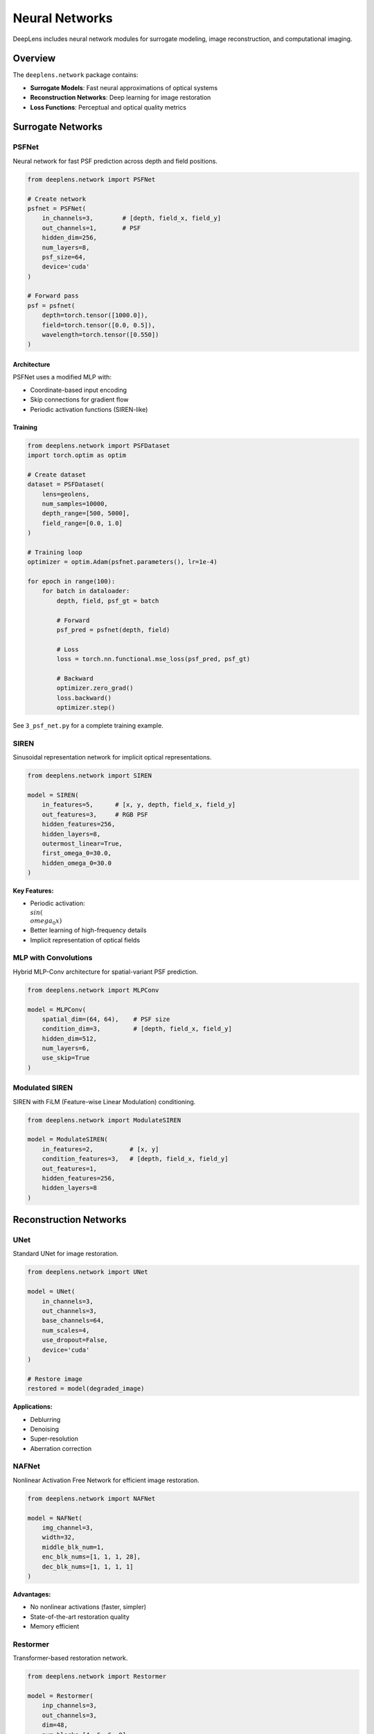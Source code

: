 Neural Networks
===============

DeepLens includes neural network modules for surrogate modeling, image reconstruction, and computational imaging.

Overview
--------

The ``deeplens.network`` package contains:

* **Surrogate Models**: Fast neural approximations of optical systems
* **Reconstruction Networks**: Deep learning for image restoration
* **Loss Functions**: Perceptual and optical quality metrics

Surrogate Networks
------------------

PSFNet
^^^^^^

Neural network for fast PSF prediction across depth and field positions.

.. code-block:: python

    from deeplens.network import PSFNet
    
    # Create network
    psfnet = PSFNet(
        in_channels=3,        # [depth, field_x, field_y]
        out_channels=1,       # PSF
        hidden_dim=256,
        num_layers=8,
        psf_size=64,
        device='cuda'
    )
    
    # Forward pass
    psf = psfnet(
        depth=torch.tensor([1000.0]),
        field=torch.tensor([0.0, 0.5]),
        wavelength=torch.tensor([0.550])
    )

Architecture
""""""""""""

PSFNet uses a modified MLP with:

* Coordinate-based input encoding
* Skip connections for gradient flow
* Periodic activation functions (SIREN-like)

Training
""""""""

.. code-block:: python

    from deeplens.network import PSFDataset
    import torch.optim as optim
    
    # Create dataset
    dataset = PSFDataset(
        lens=geolens,
        num_samples=10000,
        depth_range=[500, 5000],
        field_range=[0.0, 1.0]
    )
    
    # Training loop
    optimizer = optim.Adam(psfnet.parameters(), lr=1e-4)
    
    for epoch in range(100):
        for batch in dataloader:
            depth, field, psf_gt = batch
            
            # Forward
            psf_pred = psfnet(depth, field)
            
            # Loss
            loss = torch.nn.functional.mse_loss(psf_pred, psf_gt)
            
            # Backward
            optimizer.zero_grad()
            loss.backward()
            optimizer.step()

See ``3_psf_net.py`` for a complete training example.

SIREN
^^^^^

Sinusoidal representation network for implicit optical representations.

.. code-block:: python

    from deeplens.network import SIREN
    
    model = SIREN(
        in_features=5,      # [x, y, depth, field_x, field_y]
        out_features=3,     # RGB PSF
        hidden_features=256,
        hidden_layers=8,
        outermost_linear=True,
        first_omega_0=30.0,
        hidden_omega_0=30.0
    )

**Key Features:**

* Periodic activation: :math:`\\sin(\\omega_0 x)`
* Better learning of high-frequency details
* Implicit representation of optical fields

MLP with Convolutions
^^^^^^^^^^^^^^^^^^^^^^

Hybrid MLP-Conv architecture for spatial-variant PSF prediction.

.. code-block:: python

    from deeplens.network import MLPConv
    
    model = MLPConv(
        spatial_dim=(64, 64),    # PSF size
        condition_dim=3,         # [depth, field_x, field_y]
        hidden_dim=512,
        num_layers=6,
        use_skip=True
    )

Modulated SIREN
^^^^^^^^^^^^^^^

SIREN with FiLM (Feature-wise Linear Modulation) conditioning.

.. code-block:: python

    from deeplens.network import ModulateSIREN
    
    model = ModulateSIREN(
        in_features=2,          # [x, y]
        condition_features=3,   # [depth, field_x, field_y]
        out_features=1,
        hidden_features=256,
        hidden_layers=8
    )

Reconstruction Networks
-----------------------

UNet
^^^^

Standard UNet for image restoration.

.. code-block:: python

    from deeplens.network import UNet
    
    model = UNet(
        in_channels=3,
        out_channels=3,
        base_channels=64,
        num_scales=4,
        use_dropout=False,
        device='cuda'
    )
    
    # Restore image
    restored = model(degraded_image)

**Applications:**

* Deblurring
* Denoising
* Super-resolution
* Aberration correction

NAFNet
^^^^^^

Nonlinear Activation Free Network for efficient image restoration.

.. code-block:: python

    from deeplens.network import NAFNet
    
    model = NAFNet(
        img_channel=3,
        width=32,
        middle_blk_num=1,
        enc_blk_nums=[1, 1, 1, 28],
        dec_blk_nums=[1, 1, 1, 1]
    )

**Advantages:**

* No nonlinear activations (faster, simpler)
* State-of-the-art restoration quality
* Memory efficient

Restormer
^^^^^^^^^

Transformer-based restoration network.

.. code-block:: python

    from deeplens.network import Restormer
    
    model = Restormer(
        inp_channels=3,
        out_channels=3,
        dim=48,
        num_blocks=[4, 6, 6, 8],
        num_heads=[1, 2, 4, 8],
        ffn_expansion_factor=2.66,
        bias=False
    )

**Features:**

* Multi-scale attention mechanism
* Global receptive field
* Excellent for large degradations

SwinIR
^^^^^^

Swin Transformer for image restoration.

.. code-block:: python

    from deeplens.network import SwinIR
    
    model = SwinIR(
        img_size=64,
        patch_size=1,
        in_chans=3,
        embed_dim=180,
        depths=[6, 6, 6, 6, 6, 6],
        num_heads=[6, 6, 6, 6, 6, 6],
        window_size=8,
        upscale=1
    )

Loss Functions
--------------

MSE Loss
^^^^^^^^

Standard mean squared error:

.. code-block:: python

    from deeplens.network import MSELoss
    
    loss_fn = MSELoss()
    loss = loss_fn(pred, target)

PSNR Loss
^^^^^^^^^

Peak Signal-to-Noise Ratio loss:

.. code-block:: python

    from deeplens.network import PSNRLoss
    
    loss_fn = PSNRLoss()
    loss = loss_fn(pred, target)

**Note:** Minimizing negative PSNR maximizes image quality.

SSIM Loss
^^^^^^^^^

Structural Similarity Index loss:

.. code-block:: python

    from deeplens.network import SSIMLoss
    
    loss_fn = SSIMLoss(
        window_size=11,
        size_average=True
    )
    loss = loss_fn(pred, target)

Perceptual Loss
^^^^^^^^^^^^^^^

VGG-based perceptual loss:

.. code-block:: python

    from deeplens.network import PerceptualLoss
    
    loss_fn = PerceptualLoss(
        model='vgg19',
        layers=['relu1_2', 'relu2_2', 'relu3_4', 'relu4_4'],
        weights=[1.0, 1.0, 1.0, 1.0],
        device='cuda'
    )
    loss = loss_fn(pred, target)

**Advantages:**

* Better perceptual quality
* Captures high-level features
* Less sensitive to pixel-wise shifts

Combined Loss
^^^^^^^^^^^^^

Combine multiple loss functions:

.. code-block:: python

    class CombinedLoss(torch.nn.Module):
        def __init__(self):
            super().__init__()
            self.mse = MSELoss()
            self.ssim = SSIMLoss()
            self.perceptual = PerceptualLoss()
        
        def forward(self, pred, target):
            loss = 0.0
            loss += 1.0 * self.mse(pred, target)
            loss += 0.5 * (1.0 - self.ssim(pred, target))
            loss += 0.1 * self.perceptual(pred, target)
            return loss

Datasets
--------

PSF Dataset
^^^^^^^^^^^

Dataset for training PSF surrogate models:

.. code-block:: python

    from deeplens.network import PSFDataset
    
    dataset = PSFDataset(
        lens=geolens,
        num_samples=10000,
        depth_range=[500, 5000],
        field_range=[0.0, 1.0],
        wavelengths=[0.486, 0.550, 0.656],
        psf_size=64,
        spp=2048
    )
    
    dataloader = torch.utils.data.DataLoader(
        dataset,
        batch_size=32,
        shuffle=True,
        num_workers=4
    )

Image Restoration Dataset
^^^^^^^^^^^^^^^^^^^^^^^^^^

Dataset for training restoration networks:

.. code-block:: python

    from deeplens.network import RestorationDataset
    
    dataset = RestorationDataset(
        clean_dir='./data/clean/',
        degraded_dir='./data/degraded/',
        patch_size=256,
        augmentation=True
    )

Custom Dataset
^^^^^^^^^^^^^^

Create custom datasets:

.. code-block:: python

    class CustomDataset(torch.utils.data.Dataset):
        def __init__(self, lens, num_samples=1000):
            self.lens = lens
            self.num_samples = num_samples
        
        def __len__(self):
            return self.num_samples
        
        def __getitem__(self, idx):
            # Random depth and field
            depth = torch.rand(1) * 4500 + 500
            field = torch.rand(2) * 2 - 1  # [-1, 1]
            
            # Generate PSF
            psf = self.lens.psf(depth=depth.item(), field=field.tolist())
            
            return depth, field, psf

End-to-End Training
-------------------

Joint Lens-Network Optimization
^^^^^^^^^^^^^^^^^^^^^^^^^^^^^^^^

.. code-block:: python

    from deeplens import GeoLens
    from deeplens.network import UNet
    
    # Initialize lens and network
    lens = GeoLens(filename='initial_design.json', device='cuda')
    network = UNet(in_channels=3, out_channels=3).cuda()
    
    # Enable lens optimization
    lens.set_optimizer_params({'radius': True, 'thickness': True})
    
    # Combined optimizer
    optimizer = torch.optim.Adam([
        {'params': lens.parameters(), 'lr': 1e-3},
        {'params': network.parameters(), 'lr': 1e-4}
    ])
    
    # Training loop
    for epoch in range(100):
        for img_clean in dataloader:
            # Forward through lens
            img_degraded = lens.render(img_clean, depth=1000)
            
            # Restore with network
            img_restored = network(img_degraded)
            
            # Loss
            loss = torch.nn.functional.mse_loss(img_restored, img_clean)
            
            # Backward
            optimizer.zero_grad()
            loss.backward()
            optimizer.step()

Task-Specific Optimization
^^^^^^^^^^^^^^^^^^^^^^^^^^^

Optimize lens for specific vision tasks:

.. code-block:: python

    import torchvision.models as models
    
    # Load pre-trained classifier
    classifier = models.resnet18(pretrained=True).cuda()
    classifier.eval()
    
    # Optimize lens for classification
    for epoch in range(100):
        for img, label in dataloader:
            # Render through lens
            img_rendered = lens.render(img, depth=1000)
            
            # Classify
            pred = classifier(img_rendered)
            
            # Classification loss
            loss = torch.nn.functional.cross_entropy(pred, label)
            
            # Optimize lens only
            optimizer.zero_grad()
            loss.backward()
            optimizer.step()

See ``4_tasklens_img_classi.py`` for a complete example.

Training Utilities
------------------

Learning Rate Scheduling
^^^^^^^^^^^^^^^^^^^^^^^^

.. code-block:: python

    from torch.optim.lr_scheduler import CosineAnnealingLR, StepLR
    
    # Cosine annealing
    scheduler = CosineAnnealingLR(optimizer, T_max=100, eta_min=1e-6)
    
    # Step decay
    scheduler = StepLR(optimizer, step_size=30, gamma=0.1)
    
    # Use in training
    for epoch in range(100):
        train_one_epoch()
        scheduler.step()

Early Stopping
^^^^^^^^^^^^^^

.. code-block:: python

    class EarlyStopping:
        def __init__(self, patience=10, min_delta=1e-4):
            self.patience = patience
            self.min_delta = min_delta
            self.best_loss = float('inf')
            self.counter = 0
        
        def __call__(self, val_loss):
            if val_loss < self.best_loss - self.min_delta:
                self.best_loss = val_loss
                self.counter = 0
                return False
            else:
                self.counter += 1
                return self.counter >= self.patience
    
    # Use in training
    early_stopping = EarlyStopping(patience=20)
    for epoch in range(1000):
        train_loss = train_one_epoch()
        val_loss = validate()
        
        if early_stopping(val_loss):
            print(f"Early stopping at epoch {epoch}")
            break

Checkpointing
^^^^^^^^^^^^^

.. code-block:: python

    # Save checkpoint
    torch.save({
        'epoch': epoch,
        'model_state_dict': model.state_dict(),
        'optimizer_state_dict': optimizer.state_dict(),
        'loss': loss,
    }, 'checkpoint.pth')
    
    # Load checkpoint
    checkpoint = torch.load('checkpoint.pth')
    model.load_state_dict(checkpoint['model_state_dict'])
    optimizer.load_state_dict(checkpoint['optimizer_state_dict'])
    epoch = checkpoint['epoch']
    loss = checkpoint['loss']

Mixed Precision Training
^^^^^^^^^^^^^^^^^^^^^^^^

.. code-block:: python

    from torch.cuda.amp import autocast, GradScaler
    
    scaler = GradScaler()
    
    for epoch in range(100):
        for data in dataloader:
            optimizer.zero_grad()
            
            # Forward with autocasting
            with autocast():
                output = model(data)
                loss = criterion(output, target)
            
            # Backward with scaling
            scaler.scale(loss).backward()
            scaler.step(optimizer)
            scaler.update()

Distributed Training
^^^^^^^^^^^^^^^^^^^^

.. code-block:: python

    import torch.distributed as dist
    from torch.nn.parallel import DistributedDataParallel as DDP
    
    # Initialize process group
    dist.init_process_group(backend='nccl')
    
    # Wrap model
    model = DDP(model, device_ids=[local_rank])
    
    # Distributed sampler
    sampler = torch.utils.data.DistributedSampler(dataset)
    dataloader = torch.utils.data.DataLoader(
        dataset,
        batch_size=32,
        sampler=sampler
    )

Best Practices
--------------

Model Design
^^^^^^^^^^^^

1. **Start Simple**: Begin with smaller models, scale up if needed
2. **Validate Architecture**: Test on simple cases first
3. **Monitor Gradients**: Check for vanishing/exploding gradients
4. **Use Skip Connections**: Help with gradient flow

Training Strategy
^^^^^^^^^^^^^^^^^

1. **Data Augmentation**: Essential for generalization
2. **Batch Size**: Larger batches for stability, smaller for generalization
3. **Learning Rate**: Use learning rate schedulers
4. **Regularization**: Dropout, weight decay, early stopping

Computational Efficiency
^^^^^^^^^^^^^^^^^^^^^^^^

1. **GPU Memory**: Monitor and optimize memory usage
2. **Mixed Precision**: Use AMP for 2x speedup
3. **Data Loading**: Use multiple workers, pin memory
4. **Profiling**: Identify bottlenecks with PyTorch profiler

Pre-trained Models
------------------

DeepLens provides pre-trained models:

.. code-block:: python

    from deeplens.network import load_pretrained
    
    # Load PSFNet
    psfnet = load_pretrained('psfnet_ef50mm_f1.8')
    
    # Load restoration network
    restorer = load_pretrained('nafnet_deblur')

Available pre-trained models:

* ``psfnet_ef50mm_f1.8``: PSF network for Canon 50mm f/1.8
* ``nafnet_deblur``: NAFNet trained for deblurring
* ``unet_aberration``: UNet for aberration correction

Next Steps
----------

* See :doc:`../examples/end2end_design` for joint optimization examples
* Learn about :doc:`lens_systems` for optical system design
* Check :doc:`../tutorials` for training workflows
* Explore :doc:`../api/network` for detailed API reference

